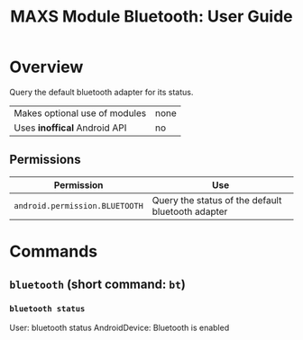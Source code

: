 #+TITLE:        MAXS Module Bluetooth: User Guide
#+AUTHOR:       Florian Schmaus
#+EMAIL:        flo@geekplace.eu
#+OPTIONS:      author:nil
#+STARTUP:      noindent

* Overview

Query the default bluetooth adapter for its status.

| Makes optional use of modules | none |
| Uses *inoffical* Android API  | no   |

** Permissions

| Permission                     | Use                                               |
|--------------------------------+---------------------------------------------------|
| =android.permission.BLUETOOTH= | Query the status of the default bluetooth adapter |

* Commands

** =bluetooth= (short command: =bt=)

*** =bluetooth status=

#+BEGIN_EXAMPLE
User: bluetooth status
AndroidDevice: Bluetooth is enabled
#+END_SRC
